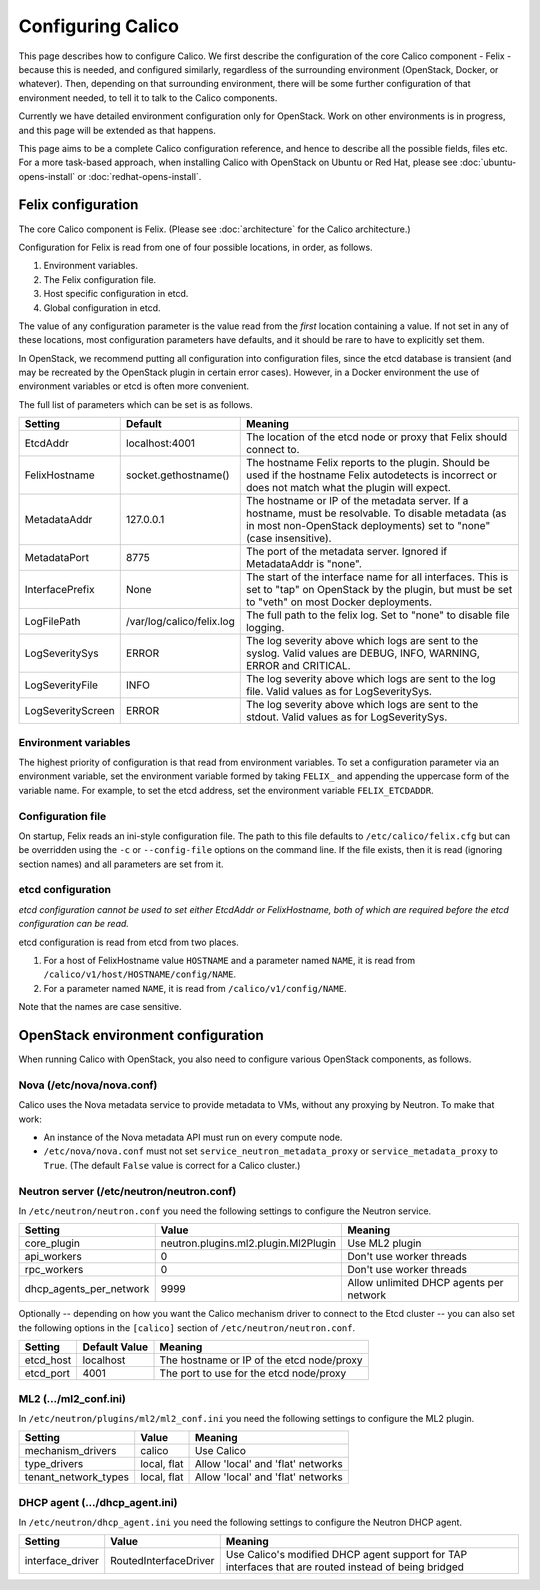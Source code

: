 .. # Copyright (c) Metaswitch Networks 2015. All rights reserved.
   #
   #    Licensed under the Apache License, Version 2.0 (the "License"); you may
   #    not use this file except in compliance with the License. You may obtain
   #    a copy of the License at
   #
   #         http://www.apache.org/licenses/LICENSE-2.0
   #
   #    Unless required by applicable law or agreed to in writing, software
   #    distributed under the License is distributed on an "AS IS" BASIS,
   #    WITHOUT WARRANTIES OR CONDITIONS OF ANY KIND, either express or
   #    implied. See the License for the specific language governing
   #    permissions and limitations under the License.

Configuring Calico
==================

This page describes how to configure Calico. We first describe the
configuration of the core Calico component - Felix -
because this is needed, and configured similarly, regardless of the
surrounding environment (OpenStack, Docker, or whatever). Then,
depending on that surrounding environment, there will be some further
configuration of that environment needed, to tell it to talk to the
Calico components.

Currently we have detailed environment configuration only for OpenStack.
Work on other environments is in progress, and this page will be
extended as that happens.

This page aims to be a complete Calico configuration reference, and
hence to describe all the possible fields, files etc. For a more
task-based approach, when installing Calico with OpenStack on Ubuntu or
Red Hat, please see :doc:`ubuntu-opens-install` or
:doc:`redhat-opens-install`.

Felix configuration
-------------------

The core Calico component is Felix. (Please see :doc:`architecture`
for the Calico architecture.)

Configuration for Felix is read from one of four possible locations, in order,
as follows.

1. Environment variables.
2. The Felix configuration file.
3. Host specific configuration in etcd.
4. Global configuration in etcd.

The value of any configuration parameter is the value read from the *first*
location containing a value. If not set in any of these locations, most
configuration parameters have defaults, and it should be rare to have to
explicitly set them.

In OpenStack, we recommend putting all configuration into configuration files,
since the etcd database is transient (and may be recreated by the OpenStack
plugin in certain error cases). However, in a Docker environment the use of
environment variables or etcd is often more convenient.

The full list of parameters which can be set is as follows.

+------------------+---------------------------+-------------------------------------------------------------------------------------------+
| Setting          | Default                   | Meaning                                                                                   |
+==================+===========================+===========================================================================================+
| EtcdAddr         | localhost:4001            | The location of the etcd node or proxy that Felix should connect to.                      |
+------------------+---------------------------+-------------------------------------------------------------------------------------------+
| FelixHostname    | socket.gethostname()      | The hostname Felix reports to the plugin. Should be used if the hostname Felix            |
|                  |                           | autodetects is incorrect or does not match what the plugin will expect.                   |
+------------------+---------------------------+-------------------------------------------------------------------------------------------+
| MetadataAddr     | 127.0.0.1                 | The hostname or IP of the metadata server. If a hostname, must be resolvable. To disable  |
|                  |                           | metadata (as in most non-OpenStack deployments) set to "none" (case insensitive).         |
+------------------+---------------------------+-------------------------------------------------------------------------------------------+
| MetadataPort     | 8775                      | The port of the metadata server. Ignored if MetadataAddr is "none".                       |
+------------------+---------------------------+-------------------------------------------------------------------------------------------+
| InterfacePrefix  | None                      | The start of the interface name for all interfaces. This is set to "tap" on OpenStack     |
|                  |                           | by the plugin, but must be set to "veth" on most Docker deployments.                      |
+------------------+---------------------------+-------------------------------------------------------------------------------------------+
| LogFilePath      | /var/log/calico/felix.log | The full path to the felix log. Set to "none" to disable file logging.                    |
+------------------+---------------------------+-------------------------------------------------------------------------------------------+
| LogSeveritySys   | ERROR                     | The log severity above which logs are sent to the syslog. Valid values are DEBUG, INFO,   |
|                  |                           | WARNING, ERROR and CRITICAL.                                                              |
+------------------+---------------------------+-------------------------------------------------------------------------------------------+
| LogSeverityFile  | INFO                      | The log severity above which logs are sent to the log file. Valid values as for           |
|                  |                           | LogSeveritySys.                                                                           |
+------------------+---------------------------+-------------------------------------------------------------------------------------------+
| LogSeverityScreen| ERROR                     | The log severity above which logs are sent to the stdout. Valid values as for             |
|                  |                           | LogSeveritySys.                                                                           |
+------------------+---------------------------+-------------------------------------------------------------------------------------------+


Environment variables
^^^^^^^^^^^^^^^^^^^^^

The highest priority of configuration is that read from environment
variables. To set a configuration parameter via an environment variable, set
the environment variable formed by taking ``FELIX_`` and appending the uppercase
form of the variable name. For example, to set the etcd address, set the
environment variable ``FELIX_ETCDADDR``.

Configuration file
^^^^^^^^^^^^^^^^^^

On startup, Felix reads an ini-style configuration file. The path to this file
defaults to ``/etc/calico/felix.cfg`` but can be overridden using the ``-c`` or
``--config-file`` options on the command line. If the file exists, then it is
read (ignoring section names) and all parameters are set from it.

etcd configuration
^^^^^^^^^^^^^^^^^^

*etcd configuration cannot be used to set either EtcdAddr or FelixHostname, both of which are required before the etcd configuration can be read.*

etcd configuration is read from etcd from two places.

1. For a host of FelixHostname value ``HOSTNAME`` and a parameter named
   ``NAME``, it is read from ``/calico/v1/host/HOSTNAME/config/NAME``.

2. For a parameter named ``NAME``, it is read from ``/calico/v1/config/NAME``.

Note that the names are case sensitive.

OpenStack environment configuration
-----------------------------------

When running Calico with OpenStack, you also need to configure various
OpenStack components, as follows.

Nova (/etc/nova/nova.conf)
^^^^^^^^^^^^^^^^^^^^^^^^^^

Calico uses the Nova metadata service to provide metadata to VMs,
without any proxying by Neutron. To make that work:

-  An instance of the Nova metadata API must run on every compute node.

-  ``/etc/nova/nova.conf`` must not set
   ``service_neutron_metadata_proxy`` or ``service_metadata_proxy`` to
   ``True``. (The default ``False`` value is correct for a Calico
   cluster.)

Neutron server (/etc/neutron/neutron.conf)
^^^^^^^^^^^^^^^^^^^^^^^^^^^^^^^^^^^^^^^^^^

In ``/etc/neutron/neutron.conf`` you need the following settings to
configure the Neutron service.

+------------------------------+----------------------------------------+-------------------------------------------+
| Setting                      | Value                                  | Meaning                                   |
+==============================+========================================+===========================================+
| core\_plugin                 | neutron.plugins.ml2.plugin.Ml2Plugin   | Use ML2 plugin                            |
+------------------------------+----------------------------------------+-------------------------------------------+
| api\_workers                 | 0                                      | Don't use worker threads                  |
+------------------------------+----------------------------------------+-------------------------------------------+
| rpc\_workers                 | 0                                      | Don't use worker threads                  |
+------------------------------+----------------------------------------+-------------------------------------------+
| dhcp\_agents\_per\_network   | 9999                                   | Allow unlimited DHCP agents per network   |
+------------------------------+----------------------------------------+-------------------------------------------+

Optionally -- depending on how you want the Calico mechanism driver to
connect to the Etcd cluster -- you can also set the following options
in the ``[calico]`` section of ``/etc/neutron/neutron.conf``.

+-----------------+-------------------+-------------------------------------------+
| Setting         | Default Value     | Meaning                                   |
+=================+===================+===========================================+
| etcd\_host      | localhost         | The hostname or IP of the etcd node/proxy |
+-----------------+-------------------+-------------------------------------------+
| etcd\_port      | 4001              | The port to use for the etcd node/proxy   |
+-----------------+-------------------+-------------------------------------------+


ML2 (.../ml2\_conf.ini)
^^^^^^^^^^^^^^^^^^^^^^^

In ``/etc/neutron/plugins/ml2/ml2_conf.ini`` you need the following
settings to configure the ML2 plugin.

+--------------------------+---------------+-------------------------------------+
| Setting                  | Value         | Meaning                             |
+==========================+===============+=====================================+
| mechanism\_drivers       | calico        | Use Calico                          |
+--------------------------+---------------+-------------------------------------+
| type\_drivers            | local, flat   | Allow 'local' and 'flat' networks   |
+--------------------------+---------------+-------------------------------------+
| tenant\_network\_types   | local, flat   | Allow 'local' and 'flat' networks   |
+--------------------------+---------------+-------------------------------------+

DHCP agent (.../dhcp\_agent.ini)
^^^^^^^^^^^^^^^^^^^^^^^^^^^^^^^^

In ``/etc/neutron/dhcp_agent.ini`` you need the following settings to
configure the Neutron DHCP agent.

+---------------------+-------------------------+--------------------------------------------------------------------------------------------------------+
| Setting             | Value                   | Meaning                                                                                                |
+=====================+=========================+========================================================================================================+
| interface\_driver   | RoutedInterfaceDriver   | Use Calico's modified DHCP agent support for TAP interfaces that are routed instead of being bridged   |
+---------------------+-------------------------+--------------------------------------------------------------------------------------------------------+
